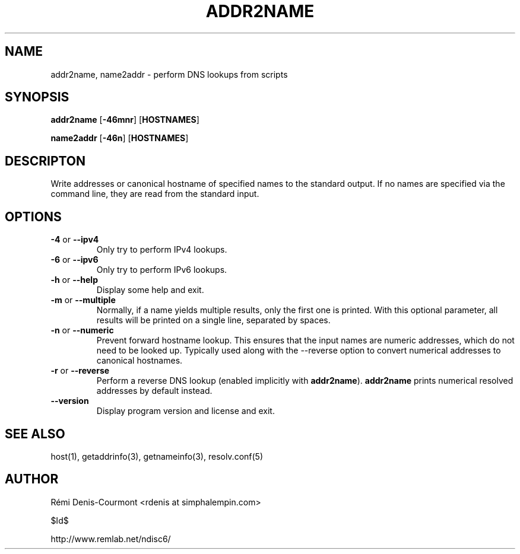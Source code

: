 .\" ***********************************************************************
.\" *  Copyright © 2006 Rémi Denis-Courmont.                              *
.\" *  This program is free software; you can redistribute and/or modify  *
.\" *  it under the terms of the GNU General Public License as published  *
.\" *  by the Free Software Foundation; version 2 of the license.         *
.\" *                                                                     *
.\" *  This program is distributed in the hope that it will be useful,    *
.\" *  but WITHOUT ANY WARRANTY; without even the implied warranty of     *
.\" *  MERCHANTABILITY or FITNESS FOR A PARTICULAR PURPOSE.               *
.\" *  See the GNU General Public License for more details.               *
.\" *                                                                     *
.\" *  You should have received a copy of the GNU General Public License  *
.\" *  along with this program; if not, you can get it from:              *
.\" *  http://www.gnu.org/copyleft/gpl.html                               *
.\" ***********************************************************************
.TH "ADDR2NAME" "1" "$Date$" "addr2name" "User's Manual"
.SH NAME
addr2name, name2addr \- perform DNS lookups from scripts
.SH SYNOPSIS
.BR "addr2name" " [" "-46mnr" "] [" "HOSTNAMES" "]"

.BR "name2addr" " [" "-46n" "] [" "HOSTNAMES" "]"

.SH DESCRIPTON
Write addresses or canonical hostname of specified names to the standard
output. If no names are specified via the command line, they are read from
the standard input.

.SH OPTIONS

.TP
.BR "\-4" " or " "\-\-ipv4"
Only try to perform IPv4 lookups.

.TP
.BR "\-6" " or " "\-\-ipv6"
Only try to perform IPv6 lookups.

.TP
.BR "\-h" " or " "\-\-help"
Display some help and exit.

.TP
.BR "\-m" " or " "\-\-multiple"
Normally, if a name yields multiple results, only the first one is printed.
With this optional parameter, all results will be printed on a single line,
separated by spaces.

.TP
.BR "\-n" " or " "\-\-numeric"
Prevent forward hostname lookup.
This ensures that the input names are numeric addresses, which do not need
to be looked up. Typically used along with the \-\-reverse option to convert
numerical addresses to canonical hostnames.

.TP
.BR "\-r" " or " "\-\-reverse"
Perform a reverse DNS lookup
.RB "(enabled implicitly with " "addr2name" ")."
.BR "addr2name" " prints numerical resolved addresses by default instead."

.TP
.BR "\-\-version"
Display program version and license and exit.

.SH "SEE ALSO"
host(1), getaddrinfo(3), getnameinfo(3), resolv.conf(5)

.SH AUTHOR
R\[char233]mi Denis-Courmont <rdenis at simphalempin.com>

$Id$

http://www.remlab.net/ndisc6/
